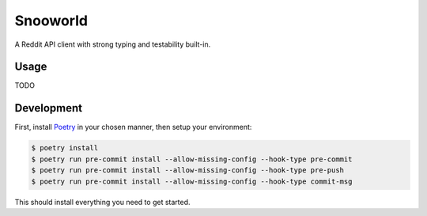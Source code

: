 =========
Snooworld
=========

A Reddit API client with strong typing and testability built-in.

Usage
-----

TODO


Development
-----------

First, install `Poetry`_ in your chosen manner, then setup your environment:

.. code-block:: bash

    $ poetry install
    $ poetry run pre-commit install --allow-missing-config --hook-type pre-commit
    $ poetry run pre-commit install --allow-missing-config --hook-type pre-push
    $ poetry run pre-commit install --allow-missing-config --hook-type commit-msg

.. _Poetry: https://poetry.eustace.io/

This should install everything you need to get started.
